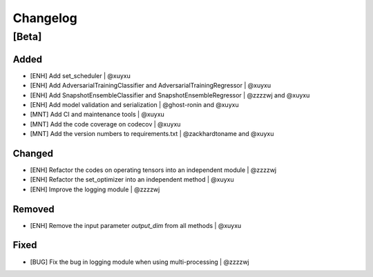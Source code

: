 Changelog
=========

[Beta]
------

Added
~~~~~
* [ENH] Add set_scheduler | @xuyxu
* [ENH] Add AdversarialTrainingClassifier and AdversarialTrainingRegressor | @xuyxu
* [ENH] Add SnapshotEnsembleClassifier and SnapshotEnsembleRegressor | @zzzzwj and @xuyxu
* [ENH] Add model validation and serialization | @ghost-ronin and @xuyxu
* [MNT] Add CI and maintenance tools | @xuyxu
* [MNT] Add the code coverage on codecov | @xuyxu
* [MNT] Add the version numbers to requirements.txt | @zackhardtoname and @xuyxu

Changed
~~~~~~~
* [ENH] Refactor the codes on operating tensors into an independent module | @zzzzwj
* [ENH] Refactor the set_optimizer into an independent method | @xuyxu
* [ENH] Improve the logging module | @zzzzwj

Removed
~~~~~~~
* [ENH] Remove the input parameter `output_dim` from all methods | @xuyxu

Fixed
~~~~~
* [BUG] Fix the bug in logging module when using multi-processing | @zzzzwj
